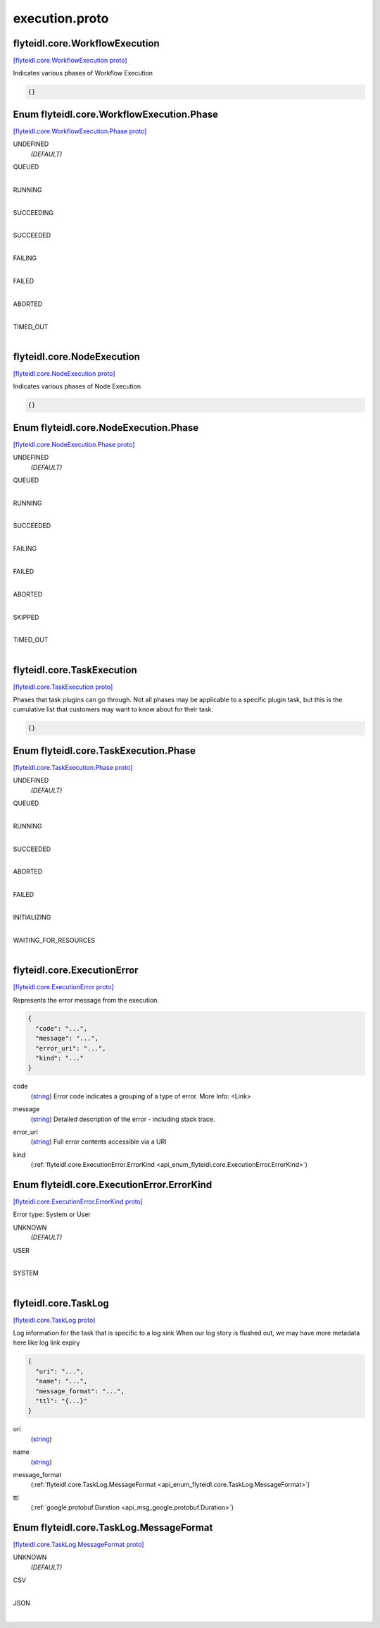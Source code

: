 .. _api_file_flyteidl/core/execution.proto:

execution.proto
=============================

.. _api_msg_flyteidl.core.WorkflowExecution:

flyteidl.core.WorkflowExecution
-------------------------------

`[flyteidl.core.WorkflowExecution proto] <https://github.com/lyft/flyteidl/blob/master/protos/flyteidl/core/execution.proto#L9>`_

Indicates various phases of Workflow Execution

.. code-block:: json

  {}



.. _api_enum_flyteidl.core.WorkflowExecution.Phase:

Enum flyteidl.core.WorkflowExecution.Phase
------------------------------------------

`[flyteidl.core.WorkflowExecution.Phase proto] <https://github.com/lyft/flyteidl/blob/master/protos/flyteidl/core/execution.proto#L10>`_


.. _api_enum_value_flyteidl.core.WorkflowExecution.Phase.UNDEFINED:

UNDEFINED
  *(DEFAULT)* ⁣
  
.. _api_enum_value_flyteidl.core.WorkflowExecution.Phase.QUEUED:

QUEUED
  ⁣
  
.. _api_enum_value_flyteidl.core.WorkflowExecution.Phase.RUNNING:

RUNNING
  ⁣
  
.. _api_enum_value_flyteidl.core.WorkflowExecution.Phase.SUCCEEDING:

SUCCEEDING
  ⁣
  
.. _api_enum_value_flyteidl.core.WorkflowExecution.Phase.SUCCEEDED:

SUCCEEDED
  ⁣
  
.. _api_enum_value_flyteidl.core.WorkflowExecution.Phase.FAILING:

FAILING
  ⁣
  
.. _api_enum_value_flyteidl.core.WorkflowExecution.Phase.FAILED:

FAILED
  ⁣
  
.. _api_enum_value_flyteidl.core.WorkflowExecution.Phase.ABORTED:

ABORTED
  ⁣
  
.. _api_enum_value_flyteidl.core.WorkflowExecution.Phase.TIMED_OUT:

TIMED_OUT
  ⁣
  

.. _api_msg_flyteidl.core.NodeExecution:

flyteidl.core.NodeExecution
---------------------------

`[flyteidl.core.NodeExecution proto] <https://github.com/lyft/flyteidl/blob/master/protos/flyteidl/core/execution.proto#L24>`_

Indicates various phases of Node Execution

.. code-block:: json

  {}



.. _api_enum_flyteidl.core.NodeExecution.Phase:

Enum flyteidl.core.NodeExecution.Phase
--------------------------------------

`[flyteidl.core.NodeExecution.Phase proto] <https://github.com/lyft/flyteidl/blob/master/protos/flyteidl/core/execution.proto#L25>`_


.. _api_enum_value_flyteidl.core.NodeExecution.Phase.UNDEFINED:

UNDEFINED
  *(DEFAULT)* ⁣
  
.. _api_enum_value_flyteidl.core.NodeExecution.Phase.QUEUED:

QUEUED
  ⁣
  
.. _api_enum_value_flyteidl.core.NodeExecution.Phase.RUNNING:

RUNNING
  ⁣
  
.. _api_enum_value_flyteidl.core.NodeExecution.Phase.SUCCEEDED:

SUCCEEDED
  ⁣
  
.. _api_enum_value_flyteidl.core.NodeExecution.Phase.FAILING:

FAILING
  ⁣
  
.. _api_enum_value_flyteidl.core.NodeExecution.Phase.FAILED:

FAILED
  ⁣
  
.. _api_enum_value_flyteidl.core.NodeExecution.Phase.ABORTED:

ABORTED
  ⁣
  
.. _api_enum_value_flyteidl.core.NodeExecution.Phase.SKIPPED:

SKIPPED
  ⁣
  
.. _api_enum_value_flyteidl.core.NodeExecution.Phase.TIMED_OUT:

TIMED_OUT
  ⁣
  

.. _api_msg_flyteidl.core.TaskExecution:

flyteidl.core.TaskExecution
---------------------------

`[flyteidl.core.TaskExecution proto] <https://github.com/lyft/flyteidl/blob/master/protos/flyteidl/core/execution.proto#L40>`_

Phases that task plugins can go through. Not all phases may be applicable to a specific plugin task,
but this is the cumulative list that customers may want to know about for their task.

.. code-block:: json

  {}



.. _api_enum_flyteidl.core.TaskExecution.Phase:

Enum flyteidl.core.TaskExecution.Phase
--------------------------------------

`[flyteidl.core.TaskExecution.Phase proto] <https://github.com/lyft/flyteidl/blob/master/protos/flyteidl/core/execution.proto#L41>`_


.. _api_enum_value_flyteidl.core.TaskExecution.Phase.UNDEFINED:

UNDEFINED
  *(DEFAULT)* ⁣
  
.. _api_enum_value_flyteidl.core.TaskExecution.Phase.QUEUED:

QUEUED
  ⁣
  
.. _api_enum_value_flyteidl.core.TaskExecution.Phase.RUNNING:

RUNNING
  ⁣
  
.. _api_enum_value_flyteidl.core.TaskExecution.Phase.SUCCEEDED:

SUCCEEDED
  ⁣
  
.. _api_enum_value_flyteidl.core.TaskExecution.Phase.ABORTED:

ABORTED
  ⁣
  
.. _api_enum_value_flyteidl.core.TaskExecution.Phase.FAILED:

FAILED
  ⁣
  
.. _api_enum_value_flyteidl.core.TaskExecution.Phase.INITIALIZING:

INITIALIZING
  ⁣
  
.. _api_enum_value_flyteidl.core.TaskExecution.Phase.WAITING_FOR_RESOURCES:

WAITING_FOR_RESOURCES
  ⁣
  

.. _api_msg_flyteidl.core.ExecutionError:

flyteidl.core.ExecutionError
----------------------------

`[flyteidl.core.ExecutionError proto] <https://github.com/lyft/flyteidl/blob/master/protos/flyteidl/core/execution.proto#L55>`_

Represents the error message from the execution.

.. code-block:: json

  {
    "code": "...",
    "message": "...",
    "error_uri": "...",
    "kind": "..."
  }

.. _api_field_flyteidl.core.ExecutionError.code:

code
  (`string <https://developers.google.com/protocol-buffers/docs/proto#scalar>`_) Error code indicates a grouping of a type of error.
  More Info: <Link>
  
  
.. _api_field_flyteidl.core.ExecutionError.message:

message
  (`string <https://developers.google.com/protocol-buffers/docs/proto#scalar>`_) Detailed description of the error - including stack trace.
  
  
.. _api_field_flyteidl.core.ExecutionError.error_uri:

error_uri
  (`string <https://developers.google.com/protocol-buffers/docs/proto#scalar>`_) Full error contents accessible via a URI
  
  
.. _api_field_flyteidl.core.ExecutionError.kind:

kind
  (:ref:`flyteidl.core.ExecutionError.ErrorKind <api_enum_flyteidl.core.ExecutionError.ErrorKind>`) 
  

.. _api_enum_flyteidl.core.ExecutionError.ErrorKind:

Enum flyteidl.core.ExecutionError.ErrorKind
-------------------------------------------

`[flyteidl.core.ExecutionError.ErrorKind proto] <https://github.com/lyft/flyteidl/blob/master/protos/flyteidl/core/execution.proto#L64>`_

Error type: System or User

.. _api_enum_value_flyteidl.core.ExecutionError.ErrorKind.UNKNOWN:

UNKNOWN
  *(DEFAULT)* ⁣
  
.. _api_enum_value_flyteidl.core.ExecutionError.ErrorKind.USER:

USER
  ⁣
  
.. _api_enum_value_flyteidl.core.ExecutionError.ErrorKind.SYSTEM:

SYSTEM
  ⁣
  

.. _api_msg_flyteidl.core.TaskLog:

flyteidl.core.TaskLog
---------------------

`[flyteidl.core.TaskLog proto] <https://github.com/lyft/flyteidl/blob/master/protos/flyteidl/core/execution.proto#L74>`_

Log information for the task that is specific to a log sink
When our log story is flushed out, we may have more metadata here like log link expiry

.. code-block:: json

  {
    "uri": "...",
    "name": "...",
    "message_format": "...",
    "ttl": "{...}"
  }

.. _api_field_flyteidl.core.TaskLog.uri:

uri
  (`string <https://developers.google.com/protocol-buffers/docs/proto#scalar>`_) 
  
.. _api_field_flyteidl.core.TaskLog.name:

name
  (`string <https://developers.google.com/protocol-buffers/docs/proto#scalar>`_) 
  
.. _api_field_flyteidl.core.TaskLog.message_format:

message_format
  (:ref:`flyteidl.core.TaskLog.MessageFormat <api_enum_flyteidl.core.TaskLog.MessageFormat>`) 
  
.. _api_field_flyteidl.core.TaskLog.ttl:

ttl
  (:ref:`google.protobuf.Duration <api_msg_google.protobuf.Duration>`) 
  

.. _api_enum_flyteidl.core.TaskLog.MessageFormat:

Enum flyteidl.core.TaskLog.MessageFormat
----------------------------------------

`[flyteidl.core.TaskLog.MessageFormat proto] <https://github.com/lyft/flyteidl/blob/master/protos/flyteidl/core/execution.proto#L76>`_


.. _api_enum_value_flyteidl.core.TaskLog.MessageFormat.UNKNOWN:

UNKNOWN
  *(DEFAULT)* ⁣
  
.. _api_enum_value_flyteidl.core.TaskLog.MessageFormat.CSV:

CSV
  ⁣
  
.. _api_enum_value_flyteidl.core.TaskLog.MessageFormat.JSON:

JSON
  ⁣
  
